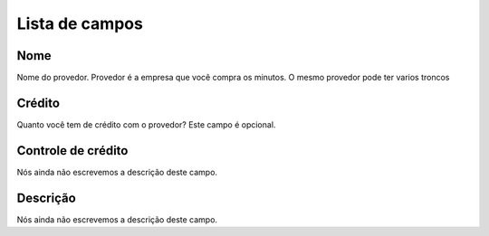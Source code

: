 .. _provider-menu-list:

***************
Lista de campos
***************



.. _provider-provider_name:

Nome
""""

| Nome do provedor. Provedor é a empresa que você compra os minutos. O mesmo provedor pode ter varios troncos




.. _provider-credit:

Crédito
""""""""

| Quanto você tem de crédito com o provedor? Este campo é opcional.




.. _provider-credit_control:

Controle de crédito
""""""""""""""""""""

| Nós ainda não escrevemos a descrição deste campo.




.. _provider-description:

Descrição
"""""""""""

| Nós ainda não escrevemos a descrição deste campo.



